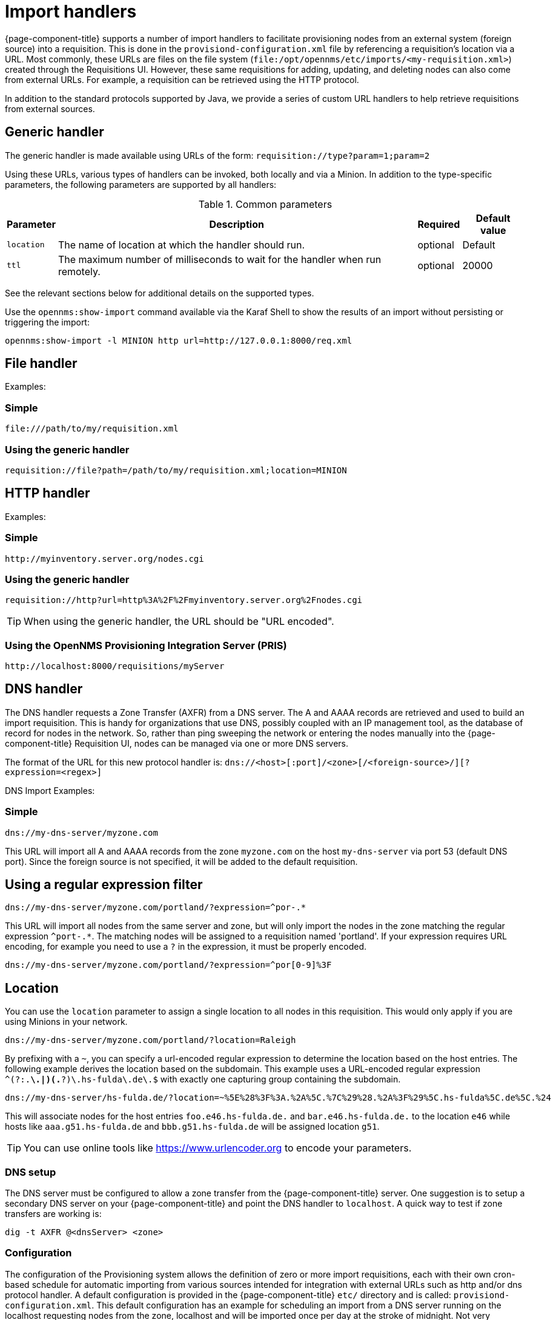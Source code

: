 
[[import-handlers]]
= Import handlers

{page-component-title} supports a number of import handlers to facilitate provisioning nodes from an external system (foreign source) into a requisition.
This is done in the `provisiond-configuration.xml` file by referencing a requisition's location via a URL.
Most commonly, these URLs are files on the file system (`file:/opt/opennms/etc/imports/<my-requisition.xml>`) created through the Requisitions UI.
However, these same requisitions for adding, updating, and deleting nodes can also come from external URLs.
For example, a requisition can be retrieved using the HTTP protocol.

In addition to the standard protocols supported by Java, we provide a series of custom URL handlers to help retrieve requisitions from external sources.

== Generic handler

The generic handler is made available using URLs of the form: `requisition://type?param=1;param=2`

Using these URLs, various types of handlers can be invoked, both locally and via a Minion.
In addition to the type-specific parameters, the following parameters are supported by all handlers:

.Common parameters
[options="header, autowidth"]
|===
| Parameter              | Description                                                                    | Required | Default value
| `location`             | The name of location at which the handler should run.                        | optional | Default
| `ttl`                  | The maximum number of milliseconds to wait for the handler when run remotely.  | optional | 20000
|===

See the relevant sections below for additional details on the supported types.

Use the `opennms:show-import` command available via the Karaf Shell to show the results of an import without persisting or triggering the import:

[source]
----
opennms:show-import -l MINION http url=http://127.0.0.1:8000/req.xml
----

== File handler

Examples:

=== Simple

[source]
----
file:///path/to/my/requisition.xml
----

=== Using the generic handler

[source]
----
requisition://file?path=/path/to/my/requisition.xml;location=MINION
----

== HTTP handler

Examples:

=== Simple

[source]
----
http://myinventory.server.org/nodes.cgi
----

=== Using the generic handler

[source]
----
requisition://http?url=http%3A%2F%2Fmyinventory.server.org%2Fnodes.cgi
----

TIP: When using the generic handler, the URL should be "URL encoded".

=== Using the OpenNMS Provisioning Integration Server (PRIS)

[source]
----
http://localhost:8000/requisitions/myServer
----


== DNS handler

The DNS handler requests a Zone Transfer (AXFR) from a DNS server.
The A and AAAA records are retrieved and used to build an import requisition.
This is handy for organizations that use DNS, possibly coupled with an IP management tool, as the database of record for nodes in the network.
So, rather than ping sweeping the network or entering the nodes manually into the {page-component-title} Requisition UI, nodes can be managed via one or more DNS servers.

The format of the URL for this new protocol handler is: `dns://<host>[:port]/<zone>[/<foreign-source>/][?expression=<regex>]`

DNS Import Examples:

=== Simple

[source]
----
dns://my-dns-server/myzone.com
----

This URL will import all A and AAAA records from the zone `myzone.com` on the host `my-dns-server` via port 53 (default DNS port).
Since the foreign source is not specified, it will be added to the default requisition.

== Using a regular expression filter

[source]
----
dns://my-dns-server/myzone.com/portland/?expression=^por-.*
----

This URL will import all nodes from the same server and zone, but will only import the nodes in the zone matching the regular expression `^port-.*`.
The matching nodes will be assigned to a requisition named 'portland'.
If your expression requires URL encoding, for example you need to use a `?` in the expression, it must be properly encoded.

[source]
----
dns://my-dns-server/myzone.com/portland/?expression=^por[0-9]%3F
----

== Location

You can use the `location` parameter to assign a single location to all nodes in this requisition.
This would only apply if you are using Minions in your network.

[source]
----
dns://my-dns-server/myzone.com/portland/?location=Raleigh
----

By prefixing with a `~`, you can specify a url-encoded regular expression to determine the location based on the host entries.
The following example derives the location based on the subdomain.
This example uses a URL-encoded regular expression `^(?:.*\.|)(.*?)\.hs-fulda\.de\.$` with exactly one capturing group containing the subdomain.

[source]
----
dns://my-dns-server/hs-fulda.de/?location=~%5E%28%3F%3A.%2A%5C.%7C%29%28.%2A%3F%29%5C.hs-fulda%5C.de%5C.%24
----

This will associate nodes for the host entries `foo.e46.hs-fulda.de.` and `bar.e46.hs-fulda.de.` to the location `e46` while hosts like `aaa.g51.hs-fulda.de` and `bbb.g51.hs-fulda.de` will be assigned location `g51`.

TIP: You can use online tools like https://www.urlencoder.org to encode your parameters.

=== DNS setup

The DNS server must be configured to allow a zone transfer from the {page-component-title} server.
One suggestion is to setup a secondary DNS server on your {page-component-title} and point the DNS handler to `localhost`.
A quick way to test if zone transfers are working is:

[source]
----
dig -t AXFR @<dnsServer> <zone>
----

=== Configuration

The configuration of the Provisioning system allows the definition of zero or more import requisitions, each with their own cron-based schedule for automatic importing from various sources intended for integration with external URLs such as http and/or dns protocol handler.
A default configuration is provided in the {page-component-title} `etc/` directory and is called: `provisiond-configuration.xml`.
This default configuration has an example for scheduling an import from a DNS server running on the localhost requesting nodes from the zone, localhost and will be imported once per day at the stroke of midnight.
Not very practical but is a good example to get you started.

[source, xml]
----
<?xml version="1.0" encoding="UTF-8"?>
<provisiond-configuration xmlns="http://xmlns.opennms.org/xsd/config/provisiond-configuration"

  foreign-source-dir="/opt/opennms/etc/foreign-sources" 
  requistion-dir="/opt/opennms/etc/imports"

  importThreads="8" scanThreads="10" rescanThreads="10" writeThreads="8" >

  <!--
    http://www.quartz-scheduler.org/documentation/quartz-1.x/tutorials/crontrigger
        Field Name     Allowed Values      Allowed Special Characters
        Seconds        0-59                , - * /
        Minutes        0-59                , - * /
        Hours          0-23                , - * /
        Day-of-month   1-31                , - * ? / L W C
        Month          1-12 or JAN-DEC     , - * /
        Day-of-Week    1-7 or SUN-SAT      , - * ? / L C #
        Year (Opt)     empty, 1970-2099    , - * /
  -->

  <requisition-def import-name="localhost" import-url-resource="dns://localhost/localhost">
    <cron-schedule>0 0 0 * * ? *</cron-schedule>
  </requisition-def>
</provisiond-configuration>
----

== Configuration reload

It is possible to reload the provisiond configuration without having to restart {page-component-title} by triggering the reloadDaemonConfig UEI:

[source, bash]
----
/opt/opennms/bin/send-event.pl uei.opennms.org/internal/reloadDaemonConfig --parm 'daemonName Provisiond'
----

